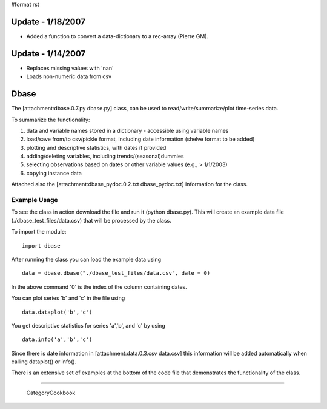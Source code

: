 #format rst

Update - 1/18/2007
==================

* Added a function to convert a data-dictionary to a rec-array (Pierre GM).

Update - 1/14/2007
==================

* Replaces missing values with 'nan'

* Loads non-numeric data from csv

Dbase
=====

The [attachment:dbase.0.7.py dbase.py] class, can be used to read/write/summarize/plot time-series data.

To summarize the functionality:

1. data and variable names stored in a dictionary - accessible using variable names

#. load/save from/to csv/pickle format, including date information (shelve format to be added)

#. plotting and descriptive statistics, with dates if provided

#. adding/deleting variables, including trends/(seasonal)dummies

#. selecting observations based on dates or other variable values (e.g., > 1/1/2003)

#. copying instance data

Attached also the [attachment:dbase_pydoc.0.2.txt dbase_pydoc.txt] information for the class.

Example Usage
-------------

To see the class in action download the file and run it (python dbase.py). This will create an example data file (./dbase_test_files/data.csv) that will be processed by the class.

To import the module:

::

   import dbase

After running the class you can load the example data using

::

   data = dbase.dbase("./dbase_test_files/data.csv", date = 0)

In the above command '0' is the index of the column containing dates.

You can plot series 'b' and 'c' in the file using

::

   data.dataplot('b','c')


.. image:: images/Cookbook/dbase/ex_plot.0.1.png

You get descriptive statistics for series 'a','b', and 'c' by using

::

   data.info('a','b','c')

Since there is date information in [attachment:data.0.3.csv data.csv] this information will be added automatically when calling dataplot() or info().

There is an extensive set of examples at the bottom of the code file that demonstrates the functionality of the class.

-------------------------

 CategoryCookbook


